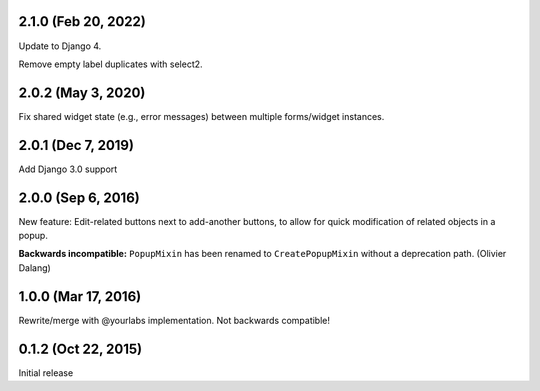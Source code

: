 2.1.0 (Feb 20, 2022)
--------------------
Update to Django 4.

Remove empty label duplicates with select2.

2.0.2 (May 3, 2020)
-------------------
Fix shared widget state (e.g., error messages) between multiple forms/widget instances.

2.0.1 (Dec 7, 2019)
--------------------
Add Django 3.0 support

2.0.0 (Sep 6, 2016)
--------------------
New feature: Edit-related buttons next to add-another buttons, to allow for quick
modification of related objects in a popup.

**Backwards incompatible:** ``PopupMixin``
has been renamed to ``CreatePopupMixin`` without a deprecation path. (Olivier Dalang)

1.0.0 (Mar 17, 2016)
--------------------
Rewrite/merge with @yourlabs implementation. Not backwards compatible!

0.1.2 (Oct 22, 2015)
--------------------
Initial release
